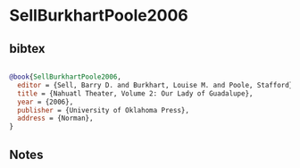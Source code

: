 * SellBurkhartPoole2006




** bibtex

#+NAME: bibtex
#+BEGIN_SRC bibtex

@book{SellBurkhartPoole2006,
  editor = {Sell, Barry D. and Burkhart, Louise M. and Poole, Stafford},
  title = {Nahuatl Theater, Volume 2: Our Lady of Guadalupe},
  year = {2006},
  publisher = {University of Oklahoma Press},
  address = {Norman},
}

#+END_SRC




** Notes

